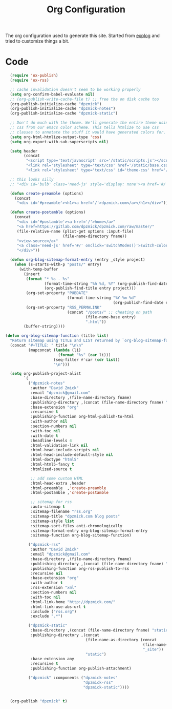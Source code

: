 #+TITLE: Org Configuration

The org configuration used to generate this site.
Started from [[https://explog.in/config.org.html][explog]] and tried to customize things a bit.

* Code

# silent results else the adding of results confuses the publisher
#+BEGIN_SRC emacs-lisp :noweb no-export :var fname=(buffer-file-name) :results silent
    (require 'ox-publish)
    (require 'ox-rss)

    ;; cache invalidation doesn't seem to be working properly
    (setq org-confirm-babel-evaluate nil)
    ;; (org-publish-write-cache-file t) ;; free the on disk cache too
    (org-publish-initialize-cache "dpzmick")
    (org-publish-initialize-cache "dpzmick-notes")
    (org-publish-initialize-cache "dpzmick-static")

    ;; Don't do much with the theme. We'll generate the entire theme using
    ;; css from our emacs color scheme. This tells htmlize to use css
    ;; classes to annotate the stuff it would have generated colors for.
    (setq org-html-htmlize-output-type 'css)
    (setq org-export-with-sub-superscripts nil)

    (setq header
          (concat
           "<script type='text/javascript' src='/static/scripts.js'></script>"
           "<link rel='stylesheet' type='text/css' href='/static/base.css' />"
           "<link rel='stylesheet' type='text/css' id='theme-css' href='/static/base16-tomorrow-night.css' />"))

    ;; this looks silly
    ;; "<div id='bulb' class='need-js' style='display: none'><a href='#/' onclick='switchModes()'><img class='light-invert' src='/static/icons/bulb.png' /></a></div>"))

    (defun create-preamble (options)
      (concat
       "<div id='#preamble'><h1><a href='/'>dpzmick.com</a></h1></div>"))

    (defun create-postamble (options)
      (concat
       "<div id='#postamble'><a href='/'>home</a>"
       "<a href=https://gitlab.com/dpzmick/dpzmick.com/raw/master/"
       (file-relative-name (plist-get options :input-file)
                           (file-name-directory fname))
       ">view-source</a>"
       "<a class='need-js' href='#/' onclick='switchModes()'>switch-color-mode</a>"
       "</div>"))

    (defun org-blog-sitemap-format-entry (entry _style project)
      (when (s-starts-with-p "posts/" entry)
        (with-temp-buffer
          (insert
           (format "* %s - %s"
                   (format-time-string "%h %d, %Y" (org-publish-find-date entry project))
                   (org-publish-find-title entry project)))
           (org-set-property "PUBDATE"
                             (format-time-string "%Y-%m-%d"
                                                 (org-publish-find-date entry project)))
           (org-set-property "RSS_PERMALINK"
                             (concat "/posts/" ;; cheating on path
                                     (file-name-base entry)
                                     ".html"))
          (buffer-string))))

  (defun org-blog-sitemap-function (title list)
    "Return sitemap using TITLE and LIST returned by `org-blog-sitemap-format-entry'."
    (concat "#+TITLE: " title "\n\n"
            (mapconcat (lambda (li)
                         (format "%s" (car li)))
                       (seq-filter #'car (cdr list))
                       "\n")))

    (setq org-publish-project-alist
          `(
            ("dpzmick-notes"
             :author "David Zmick"
             :email "dpzmick@gmail.com"
             :base-directory ,(file-name-directory fname)
             :publishing-directory ,(concat (file-name-directory fname) "_site")
             :base-extension "org"
             :recursive t
             :publishing-function org-html-publish-to-html
             :with-author nil
             :section-numbers nil
             :with-toc nil
             :with-date t
             :headline-levels 4
             :html-validation-link nil
             :html-head-include-scripts nil
             :html-head-include-default-style nil
             :html-doctype "html5"
             :html-html5-fancy t
             :htmlized-source t

             ;; add some custom HTML
             :html-head-extra ,header
             :html-preamble  ,'create-preamble
             :html-postamble ,'create-postamble

             ;; sitemap for rss
             :auto-sitemap t
             :sitemap-filename "rss.org"
             :sitemap-title "dpzmick.com blog posts"
             :sitemap-style list
             :sitemap-sort-files anti-chronologically
             :sitemap-format-entry org-blog-sitemap-format-entry
             :sitemap-function org-blog-sitemap-function)

            ("dpzmick-rss"
             :author "David Zmick"
             :email "dpzmick@gmail.com"
             :base-directory ,(file-name-directory fname)
             :publishing-directory ,(concat (file-name-directory fname) "_site")
             :publishing-function org-rss-publish-to-rss
             :recursive nil
             :base-extension "org"
             :with-author t
             :rss-extension "xml"
             :section-numbers nil
             :with-toc nil
             :html-link-home "http://dpzmick.com/"
             :html-link-use-abs-url t
             :include ("rss.org")
             :exclude ".*")

            ("dpzmick-static"
             :base-directory ,(concat (file-name-directory fname) "static")
             :publishing-directory ,(concat
                                     (file-name-as-directory (concat
                                                              (file-name-directory fname)
                                                              "_site"))
                                     "static")
             :base-extension any
             :recursive t
             :publishing-function org-publish-attachment)

            ("dpzmick" :components ("dpzmick-notes"
                                    "dpzmick-rss"
                                    "dpzmick-static"))))


    (org-publish "dpzmick" t)
#+END_SRC
